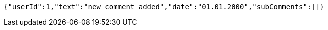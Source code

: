 [source,options="nowrap"]
----
{"userId":1,"text":"new comment added","date":"01.01.2000","subComments":[]}
----